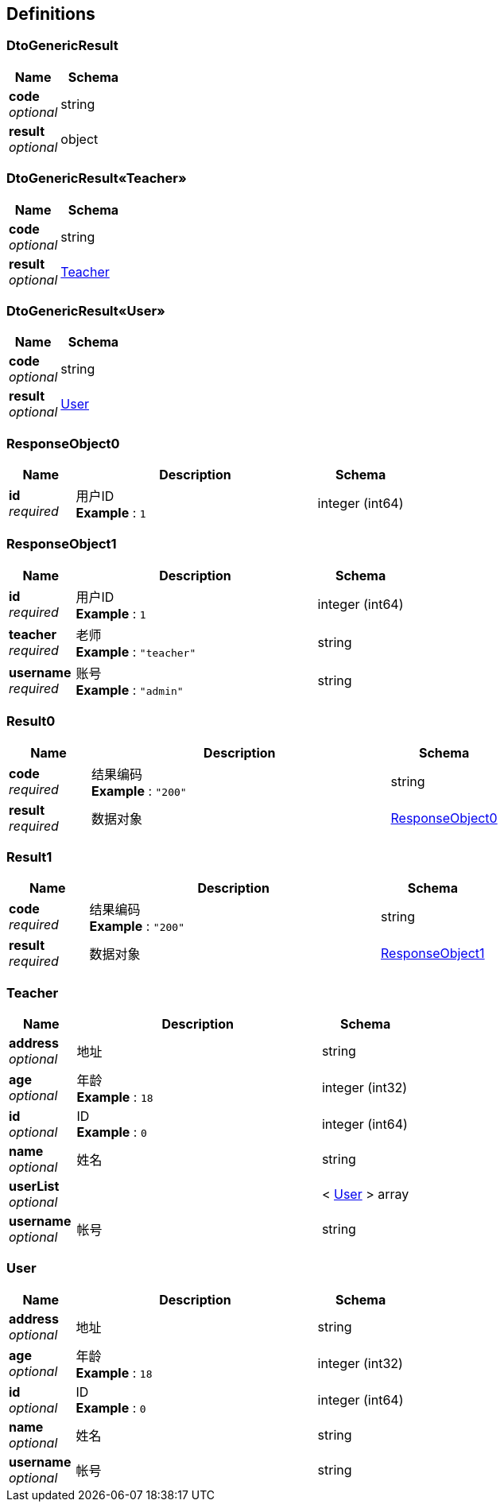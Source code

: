 
[[_definitions]]
== Definitions

[[_dtogenericresult]]
=== DtoGenericResult

[options="header", cols=".^3,.^4"]
|===
|Name|Schema
|**code** +
__optional__|string
|**result** +
__optional__|object
|===


[[_cc94e26c6f5887071f4d98850a51baa5]]
=== DtoGenericResult«Teacher»

[options="header", cols=".^3,.^4"]
|===
|Name|Schema
|**code** +
__optional__|string
|**result** +
__optional__|<<_teacher,Teacher>>
|===


[[_d6bfef52f7146b5bcdbd0e6a3158c0c3]]
=== DtoGenericResult«User»

[options="header", cols=".^3,.^4"]
|===
|Name|Schema
|**code** +
__optional__|string
|**result** +
__optional__|<<_user,User>>
|===


[[_responseobject0]]
=== ResponseObject0

[options="header", cols=".^3,.^11,.^4"]
|===
|Name|Description|Schema
|**id** +
__required__|用户ID +
**Example** : `1`|integer (int64)
|===


[[_responseobject1]]
=== ResponseObject1

[options="header", cols=".^3,.^11,.^4"]
|===
|Name|Description|Schema
|**id** +
__required__|用户ID +
**Example** : `1`|integer (int64)
|**teacher** +
__required__|老师 +
**Example** : `"teacher"`|string
|**username** +
__required__|账号 +
**Example** : `"admin"`|string
|===


[[_result0]]
=== Result0

[options="header", cols=".^3,.^11,.^4"]
|===
|Name|Description|Schema
|**code** +
__required__|结果编码 +
**Example** : `"200"`|string
|**result** +
__required__|数据对象|<<_responseobject0,ResponseObject0>>
|===


[[_result1]]
=== Result1

[options="header", cols=".^3,.^11,.^4"]
|===
|Name|Description|Schema
|**code** +
__required__|结果编码 +
**Example** : `"200"`|string
|**result** +
__required__|数据对象|<<_responseobject1,ResponseObject1>>
|===


[[_teacher]]
=== Teacher

[options="header", cols=".^3,.^11,.^4"]
|===
|Name|Description|Schema
|**address** +
__optional__|地址|string
|**age** +
__optional__|年龄 +
**Example** : `18`|integer (int32)
|**id** +
__optional__|ID +
**Example** : `0`|integer (int64)
|**name** +
__optional__|姓名|string
|**userList** +
__optional__||< <<_user,User>> > array
|**username** +
__optional__|帐号|string
|===


[[_user]]
=== User

[options="header", cols=".^3,.^11,.^4"]
|===
|Name|Description|Schema
|**address** +
__optional__|地址|string
|**age** +
__optional__|年龄 +
**Example** : `18`|integer (int32)
|**id** +
__optional__|ID +
**Example** : `0`|integer (int64)
|**name** +
__optional__|姓名|string
|**username** +
__optional__|帐号|string
|===



